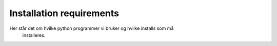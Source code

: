 Installation requirements
=========================

Her står det om hvilke python programmer vi bruker og hvilke installs som må
 installeres.